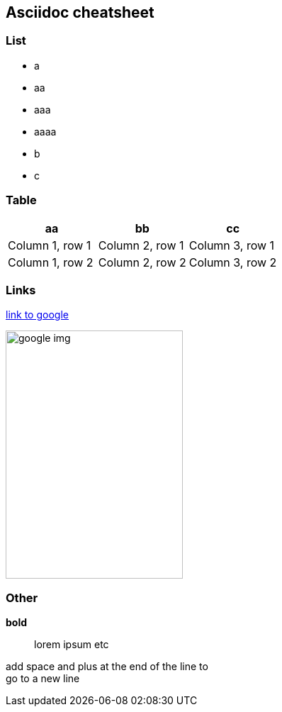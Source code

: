 == Asciidoc cheatsheet
=== List
- a
- aa
- aaa
- aaaa
- b
- c

=== Table

|===
|aa |bb |cc

|Column 1, row 1
|Column 2, row 1
|Column 3, row 1

|Column 1, row 2
|Column 2, row 2
|Column 3, row 2
|===

=== Links
https://google.com[link to google]

// Image with defined size
image::https://www.google.com/images/branding/googlelogo/1x/googlelogo_color_272x92dp.png[google img,250,350]

=== Other
// todo comment

*bold*

> lorem ipsum etc

add space and plus at the end of the line to +
go to a new line